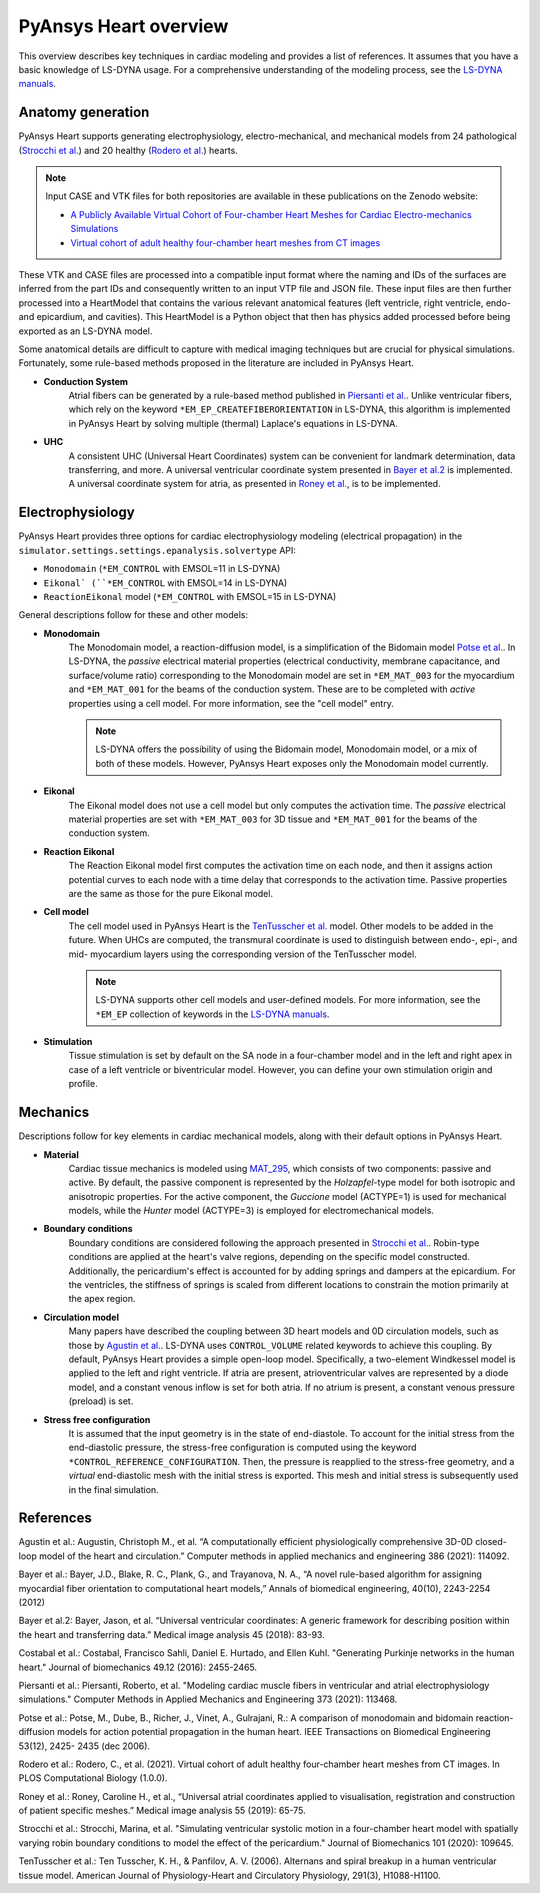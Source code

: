 PyAnsys Heart overview
======================

This overview describes key techniques in cardiac modeling and provides a list of references.
It assumes that you have a basic knowledge of LS-DYNA usage. For a comprehensive understanding
of the modeling process, see the `LS-DYNA manuals <https://lsdyna.ansys.com/manuals/>`_.


Anatomy generation
------------------

PyAnsys Heart supports generating electrophysiology, electro-mechanical, and mechanical models from 24 pathological (`Strocchi et al.`_) and 20 healthy (`Rodero et al.`_) hearts.

.. note::
   Input CASE and VTK files for both repositories are available in these publications on the Zenodo website:

   * `A Publicly Available Virtual Cohort of Four-chamber Heart Meshes for Cardiac Electro-mechanics Simulations <https://zenodo.org/records/3890034>`_
   * `Virtual cohort of adult healthy four-chamber heart meshes from CT images <https://zenodo.org/records/4590294>`_

These VTK and CASE files are processed into a compatible input format where the naming and IDs of the surfaces are inferred from the part IDs and consequently written to an input VTP file and JSON file. These input files are then further processed into a HeartModel that contains the various relevant anatomical features (left ventricle, right ventricle, endo- and epicardium, and cavities). This HeartModel is a Python object that then has physics added processed before being exported as an LS-DYNA model.

Some anatomical details are difficult to capture with medical imaging techniques but are crucial for physical simulations. Fortunately, some rule-based methods proposed in the literature are included in PyAnsys Heart.

- **Conduction System**
   Atrial fibers can be generated by a rule-based method published in `Piersanti et al.`_. Unlike ventricular fibers, which rely on the keyword ``*EM_EP_CREATEFIBERORIENTATION`` in LS-DYNA, this algorithm is implemented in PyAnsys Heart by solving multiple (thermal) Laplace's equations in LS-DYNA.

- **UHC**
   A consistent UHC (Universal Heart Coordinates) system can be convenient for landmark determination, data transferring, and more. A universal ventricular coordinate system presented in `Bayer et al.2`_ is implemented. A universal coordinate system for atria, as presented in `Roney et al.`_, is to be implemented.

Electrophysiology
-----------------

PyAnsys Heart provides three options for cardiac electrophysiology modeling (electrical propagation) in the
``simulator.settings.settings.epanalysis.solvertype`` API:

- ``Monodomain`` (``*EM_CONTROL`` with EMSOL=11 in LS-DYNA)
- ``Eikonal` (``*EM_CONTROL`` with EMSOL=14 in LS-DYNA)
- ``ReactionEikonal`` model (``*EM_CONTROL`` with EMSOL=15 in LS-DYNA)

General descriptions follow for these and other models:

- **Monodomain**
   The Monodomain model, a reaction-diffusion model, is a simplification of the Bidomain model `Potse et al.`_. In LS-DYNA, the *passive* electrical material properties (electrical conductivity, membrane capacitance, and surface/volume ratio) corresponding to the Monodomain model are set in ``*EM_MAT_003`` for the myocardium and ``*EM_MAT_001`` for the beams of the conduction system. These are to be completed with *active* properties using a cell model. For more information, see the "cell model" entry.

   .. Note::
      LS-DYNA offers the possibility of using the Bidomain model, Monodomain model, or a mix of
      both of these models. However, PyAnsys Heart exposes only the Monodomain model currently.

- **Eikonal**
   The Eikonal model does not use a cell model but only computes the activation time.
   The *passive* electrical material properties are set with ``*EM_MAT_003`` for 3D tissue and ``*EM_MAT_001`` for the beams of the conduction system.

- **Reaction Eikonal**
   The Reaction Eikonal model first computes the activation time on each node, and then it assigns action potential curves to each node with a time delay that corresponds to the activation time. Passive properties are the same as those for the pure Eikonal model.

- **Cell model**
   The cell model used in PyAnsys Heart is the `TenTusscher et al.`_ model. Other models to be added in the future.
   When UHCs are computed, the transmural coordinate is used to distinguish between endo-, epi-, and mid- myocardium layers using the corresponding version of the TenTusscher model.

   .. Note::
      LS-DYNA supports other cell models and user-defined models. For more information, see the ``*EM_EP`` collection of keywords in the `LS-DYNA manuals <https://lsdyna.ansys.com/manuals/>`_.

- **Stimulation**
   Tissue stimulation is set by default on the SA node in a four-chamber model and in the left and right apex in case of a left ventricle or biventricular model. However, you can define your own stimulation origin and profile.

Mechanics
---------

Descriptions follow for key elements in cardiac mechanical models, along with their default options in PyAnsys Heart.

- **Material**
   Cardiac tissue mechanics is modeled using `MAT_295 <https://ftp.lstc.com/anonymous/outgoing/support/PAPERS/mat_295_formulation_public.pdf>`_, which consists of two components: passive and active. By default, the passive component is represented by the `Holzapfel`-type model for both isotropic and anisotropic properties. For the active component, the `Guccione` model (ACTYPE=1) is used for mechanical models, while the `Hunter` model (ACTYPE=3) is employed for electromechanical models.

- **Boundary conditions**
   Boundary conditions are considered following the approach presented in `Strocchi et al.`_. Robin-type conditions are applied at the heart's valve regions, depending on the specific model constructed. Additionally, the pericardium's effect is accounted for by adding springs and dampers at the epicardium. For the ventricles, the stiffness of springs is scaled from different locations to constrain the motion primarily at the apex region.

- **Circulation model**
   Many papers have described the coupling between 3D heart models and 0D circulation models, such as those by `Agustin et al.`_. LS-DYNA uses ``CONTROL_VOLUME`` related keywords to achieve this coupling. By default, PyAnsys Heart provides a simple open-loop model. Specifically, a two-element Windkessel model is applied to the left and right ventricle. If atria are present, atrioventricular valves are represented by a diode model, and a constant venous inflow is set for both atria. If no atrium is present, a constant venous pressure (preload) is set.

.. Figure(?)
.. closed loop, twin builder ?

- **Stress free configuration**
   It is assumed that the input geometry is in the state of end-diastole. To account for the initial stress from the end-diastolic pressure, the stress-free configuration is computed using the keyword ``*CONTROL_REFERENCE_CONFIGURATION``. Then, the pressure is reapplied to the stress-free geometry, and a *virtual* end-diastolic mesh with the initial stress is exported. This mesh and initial stress is subsequently used in the final simulation.

References
----------

_`Agustin et al.`: Augustin, Christoph M., et al. “A computationally efficient physiologically comprehensive 3D-0D closed-loop model of the heart and circulation.” Computer methods in applied mechanics and engineering 386 (2021): 114092.

_`Bayer et al.`: Bayer, J.D., Blake, R. C., Plank, G., and Trayanova, N. A., “A novel rule-based algorithm for assigning myocardial fiber orientation to computational heart models,” Annals of biomedical engineering, 40(10), 2243-2254 (2012)

_`Bayer et al.2`: Bayer, Jason, et al. “Universal ventricular coordinates: A generic framework for describing position within the heart and transferring data.” Medical image analysis 45 (2018): 83-93.

_`Costabal et al.`: Costabal, Francisco Sahli, Daniel E. Hurtado, and Ellen Kuhl. "Generating Purkinje networks in the human heart." Journal of biomechanics 49.12 (2016): 2455-2465.

_`Piersanti et al.`: Piersanti, Roberto, et al. "Modeling cardiac muscle fibers in ventricular and atrial electrophysiology simulations." Computer Methods in Applied Mechanics and Engineering 373 (2021): 113468.

_`Potse et al.`: Potse, M., Dube, B., Richer, J., Vinet, A., Gulrajani, R.: A comparison of monodomain and bidomain reaction-diffusion models for action potential propagation in the human heart. IEEE Transactions on Biomedical Engineering 53(12), 2425- 2435 (dec 2006).

_`Rodero et al.`: Rodero, C., et al. (2021). Virtual cohort of adult healthy four-chamber heart meshes from CT images. In PLOS Computational Biology (1.0.0).

_`Roney et al.`: Roney, Caroline H., et al., “Universal atrial coordinates applied to visualisation, registration and construction of patient specific meshes.” Medical image analysis 55 (2019): 65-75.

_`Strocchi et al.`: Strocchi, Marina, et al. "Simulating ventricular systolic motion in a four-chamber heart model with spatially varying robin boundary conditions to model the effect of the pericardium." Journal of Biomechanics 101 (2020): 109645.

_`TenTusscher et al.`: Ten Tusscher, K. H., & Panfilov, A. V. (2006). Alternans and spiral breakup in a human ventricular tissue model. American Journal of Physiology-Heart and Circulatory Physiology, 291(3), H1088-H1100.

.. numerical damping from here

.. TODO: atrial coordinate system